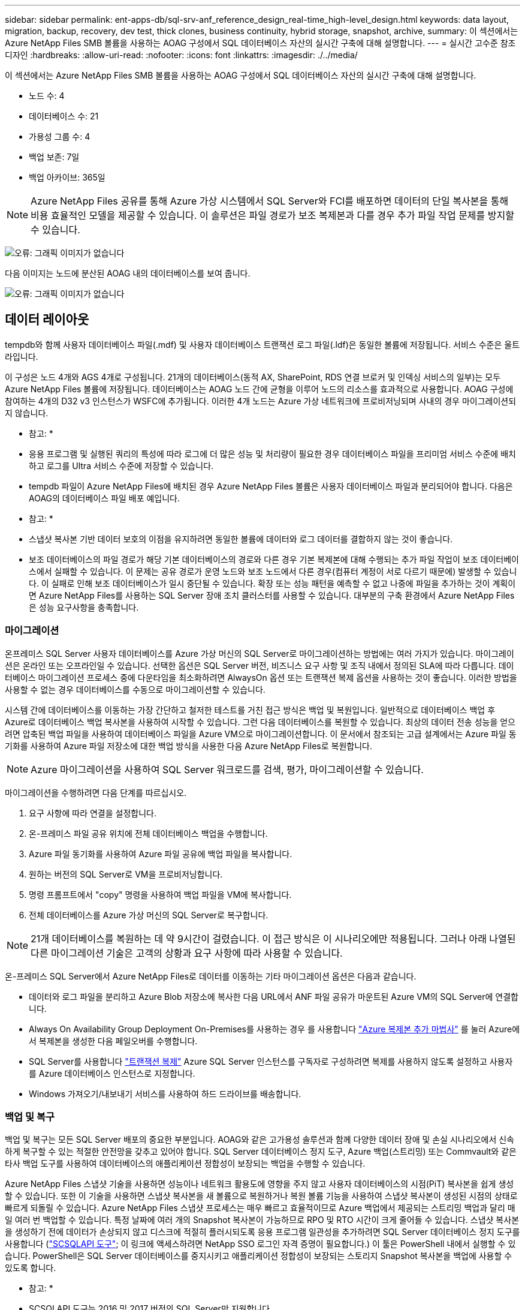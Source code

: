 ---
sidebar: sidebar 
permalink: ent-apps-db/sql-srv-anf_reference_design_real-time_high-level_design.html 
keywords: data layout, migration, backup, recovery, dev test, thick clones, business continuity, hybrid storage, snapshot, archive, 
summary: 이 섹션에서는 Azure NetApp Files SMB 볼륨을 사용하는 AOAG 구성에서 SQL 데이터베이스 자산의 실시간 구축에 대해 설명합니다. 
---
= 실시간 고수준 참조 디자인
:hardbreaks:
:allow-uri-read: 
:nofooter: 
:icons: font
:linkattrs: 
:imagesdir: ./../media/


이 섹션에서는 Azure NetApp Files SMB 볼륨을 사용하는 AOAG 구성에서 SQL 데이터베이스 자산의 실시간 구축에 대해 설명합니다.

* 노드 수: 4
* 데이터베이스 수: 21
* 가용성 그룹 수: 4
* 백업 보존: 7일
* 백업 아카이브: 365일



NOTE: Azure NetApp Files 공유를 통해 Azure 가상 시스템에서 SQL Server와 FCI를 배포하면 데이터의 단일 복사본을 통해 비용 효율적인 모델을 제공할 수 있습니다. 이 솔루션은 파일 경로가 보조 복제본과 다를 경우 추가 파일 작업 문제를 방지할 수 있습니다.

image:sql-srv-anf_image5.png["오류: 그래픽 이미지가 없습니다"]

다음 이미지는 노드에 분산된 AOAG 내의 데이터베이스를 보여 줍니다.

image:sql-srv-anf_image6.png["오류: 그래픽 이미지가 없습니다"]



== 데이터 레이아웃

tempdb와 함께 사용자 데이터베이스 파일(.mdf) 및 사용자 데이터베이스 트랜잭션 로그 파일(.ldf)은 동일한 볼륨에 저장됩니다. 서비스 수준은 울트라입니다.

이 구성은 노드 4개와 AGS 4개로 구성됩니다. 21개의 데이터베이스(동적 AX, SharePoint, RDS 연결 브로커 및 인덱싱 서비스의 일부)는 모두 Azure NetApp Files 볼륨에 저장됩니다. 데이터베이스는 AOAG 노드 간에 균형을 이루어 노드의 리소스를 효과적으로 사용합니다. AOAG 구성에 참여하는 4개의 D32 v3 인스턴스가 WSFC에 추가됩니다. 이러한 4개 노드는 Azure 가상 네트워크에 프로비저닝되며 사내의 경우 마이그레이션되지 않습니다.

* 참고: *

* 응용 프로그램 및 실행된 쿼리의 특성에 따라 로그에 더 많은 성능 및 처리량이 필요한 경우 데이터베이스 파일을 프리미엄 서비스 수준에 배치하고 로그를 Ultra 서비스 수준에 저장할 수 있습니다.
* tempdb 파일이 Azure NetApp Files에 배치된 경우 Azure NetApp Files 볼륨은 사용자 데이터베이스 파일과 분리되어야 합니다. 다음은 AOAG의 데이터베이스 파일 배포 예입니다.


* 참고: *

* 스냅샷 복사본 기반 데이터 보호의 이점을 유지하려면 동일한 볼륨에 데이터와 로그 데이터를 결합하지 않는 것이 좋습니다.
* 보조 데이터베이스의 파일 경로가 해당 기본 데이터베이스의 경로와 다른 경우 기본 복제본에 대해 수행되는 추가 파일 작업이 보조 데이터베이스에서 실패할 수 있습니다. 이 문제는 공유 경로가 운영 노드와 보조 노드에서 다른 경우(컴퓨터 계정이 서로 다르기 때문에) 발생할 수 있습니다. 이 실패로 인해 보조 데이터베이스가 일시 중단될 수 있습니다. 확장 또는 성능 패턴을 예측할 수 없고 나중에 파일을 추가하는 것이 계획이면 Azure NetApp Files를 사용하는 SQL Server 장애 조치 클러스터를 사용할 수 있습니다. 대부분의 구축 환경에서 Azure NetApp Files은 성능 요구사항을 충족합니다.




=== 마이그레이션

온프레미스 SQL Server 사용자 데이터베이스를 Azure 가상 머신의 SQL Server로 마이그레이션하는 방법에는 여러 가지가 있습니다. 마이그레이션은 온라인 또는 오프라인일 수 있습니다. 선택한 옵션은 SQL Server 버전, 비즈니스 요구 사항 및 조직 내에서 정의된 SLA에 따라 다릅니다. 데이터베이스 마이그레이션 프로세스 중에 다운타임을 최소화하려면 AlwaysOn 옵션 또는 트랜잭션 복제 옵션을 사용하는 것이 좋습니다. 이러한 방법을 사용할 수 없는 경우 데이터베이스를 수동으로 마이그레이션할 수 있습니다.

시스템 간에 데이터베이스를 이동하는 가장 간단하고 철저한 테스트를 거친 접근 방식은 백업 및 복원입니다. 일반적으로 데이터베이스 백업 후 Azure로 데이터베이스 백업 복사본을 사용하여 시작할 수 있습니다. 그런 다음 데이터베이스를 복원할 수 있습니다. 최상의 데이터 전송 성능을 얻으려면 압축된 백업 파일을 사용하여 데이터베이스 파일을 Azure VM으로 마이그레이션합니다. 이 문서에서 참조되는 고급 설계에서는 Azure 파일 동기화를 사용하여 Azure 파일 저장소에 대한 백업 방식을 사용한 다음 Azure NetApp Files로 복원합니다.


NOTE: Azure 마이그레이션을 사용하여 SQL Server 워크로드를 검색, 평가, 마이그레이션할 수 있습니다.

마이그레이션을 수행하려면 다음 단계를 따르십시오.

. 요구 사항에 따라 연결을 설정합니다.
. 온-프레미스 파일 공유 위치에 전체 데이터베이스 백업을 수행합니다.
. Azure 파일 동기화를 사용하여 Azure 파일 공유에 백업 파일을 복사합니다.
. 원하는 버전의 SQL Server로 VM을 프로비저닝합니다.
. 명령 프롬프트에서 "copy" 명령을 사용하여 백업 파일을 VM에 복사합니다.
. 전체 데이터베이스를 Azure 가상 머신의 SQL Server로 복구합니다.



NOTE: 21개 데이터베이스를 복원하는 데 약 9시간이 걸렸습니다. 이 접근 방식은 이 시나리오에만 적용됩니다. 그러나 아래 나열된 다른 마이그레이션 기술은 고객의 상황과 요구 사항에 따라 사용할 수 있습니다.

온-프레미스 SQL Server에서 Azure NetApp Files로 데이터를 이동하는 기타 마이그레이션 옵션은 다음과 같습니다.

* 데이터와 로그 파일을 분리하고 Azure Blob 저장소에 복사한 다음 URL에서 ANF 파일 공유가 마운트된 Azure VM의 SQL Server에 연결합니다.
* Always On Availability Group Deployment On-Premises를 사용하는 경우 를 사용합니다 https://docs.microsoft.com/en-us/previous-versions/azure/virtual-machines/windows/sqlclassic/virtual-machines-windows-classic-sql-onprem-availability["Azure 복제본 추가 마법사"^] 를 눌러 Azure에서 복제본을 생성한 다음 페일오버를 수행합니다.
* SQL Server를 사용합니다 https://docs.microsoft.com/en-us/sql/relational-databases/replication/transactional/transactional-replication["트랜잭션 복제"^] Azure SQL Server 인스턴스를 구독자로 구성하려면 복제를 사용하지 않도록 설정하고 사용자를 Azure 데이터베이스 인스턴스로 지정합니다.
* Windows 가져오기/내보내기 서비스를 사용하여 하드 드라이브를 배송합니다.




=== 백업 및 복구

백업 및 복구는 모든 SQL Server 배포의 중요한 부분입니다. AOAG와 같은 고가용성 솔루션과 함께 다양한 데이터 장애 및 손실 시나리오에서 신속하게 복구할 수 있는 적절한 안전망을 갖추고 있어야 합니다. SQL Server 데이터베이스 정지 도구, Azure 백업(스트리밍) 또는 Commvault와 같은 타사 백업 도구를 사용하여 데이터베이스의 애플리케이션 정합성이 보장되는 백업을 수행할 수 있습니다.

Azure NetApp Files 스냅샷 기술을 사용하면 성능이나 네트워크 활용도에 영향을 주지 않고 사용자 데이터베이스의 시점(PiT) 복사본을 쉽게 생성할 수 있습니다. 또한 이 기술을 사용하면 스냅샷 복사본을 새 볼륨으로 복원하거나 복원 볼륨 기능을 사용하여 스냅샷 복사본이 생성된 시점의 상태로 빠르게 되돌릴 수 있습니다. Azure NetApp Files 스냅샷 프로세스는 매우 빠르고 효율적이므로 Azure 백업에서 제공되는 스트리밍 백업과 달리 매일 여러 번 백업할 수 있습니다. 특정 날짜에 여러 개의 Snapshot 복사본이 가능하므로 RPO 및 RTO 시간이 크게 줄어들 수 있습니다. 스냅샷 복사본을 생성하기 전에 데이터가 손상되지 않고 디스크에 적절히 플러시되도록 응용 프로그램 일관성을 추가하려면 SQL Server 데이터베이스 정지 도구를 사용합니다 (https://mysupport.netapp.com/site/tools/tool-eula/scsqlapi["SCSQLAPI 도구"^]; 이 링크에 액세스하려면 NetApp SSO 로그인 자격 증명이 필요합니다.) 이 툴은 PowerShell 내에서 실행할 수 있습니다. PowerShell은 SQL Server 데이터베이스를 중지시키고 애플리케이션 정합성이 보장되는 스토리지 Snapshot 복사본을 백업에 사용할 수 있도록 합니다.

* 참고: *

* SCSQLAPI 도구는 2016 및 2017 버전의 SQL Server만 지원합니다.
* SCSQLAPI 도구는 한 번에 하나의 데이터베이스에서만 작동합니다.
* 파일을 별도의 Azure NetApp Files 볼륨에 배치하여 각 데이터베이스에서 격리합니다.


SCSQL API의 방대한 제한으로 인해 https://docs.microsoft.com/en-us/azure/backup/backup-azure-sql-database["Azure 백업"^] SLA 요구사항을 충족하기 위해 데이터 보호에 사용되었습니다. Azure 가상 머신 및 Azure NetApp Files에서 실행되는 SQL Server의 스트림 기반 백업을 제공합니다. Azure Backup은 빈번한 로그 백업 및 최대 1초의 피트 복구를 통해 15분 RPO를 실현합니다.



=== 모니터링

Azure NetApp Files는 Azure Monitor와 통합되어 시계열 데이터를 제공하며, 할당된 스토리지, 실제 스토리지 사용량, 볼륨 IOPS, 처리량, 디스크 읽기 바이트/초, 디스크 쓰기 바이트/초, 디스크 읽기/초 및 디스크 쓰기/초, 관련 지연 시간 이 데이터를 사용하여 경고 병목 현상을 식별하고 상태 점검을 수행하여 SQL Server 배포가 최적의 구성으로 실행되고 있는지 확인할 수 있습니다.

이 HLD에서 ScienceLogic은 적절한 서비스 보안 주체를 사용하여 메트릭을 노출하여 Azure NetApp Files를 모니터링하는 데 사용됩니다. 다음 그림은 Azure NetApp Files 메트릭 옵션의 예입니다.

image:sql-srv-anf_image8.png["오류: 그래픽 이미지가 없습니다"]



=== 일반 클론을 사용한 DevTest

Azure NetApp Files를 사용하면 응용 프로그램 개발 주기 동안 현재 데이터베이스 구조 및 콘텐츠를 사용하여 구현해야 하는 기능을 테스트하기 위해 데이터베이스의 즉각적인 복사본을 만들 수 있으며, 데이터 웨어하우스를 채울 때 데이터 추출 및 조작 도구를 사용할 수 있습니다. 실수로 삭제하거나 변경한 데이터를 복구할 수도 있습니다. 이 프로세스에서는 Azure Blob 컨테이너에서 데이터를 복사할 필요가 없어 매우 효율적입니다. 볼륨이 복원된 후 읽기/쓰기 작업에 사용할 수 있어 검증 및 출시 시간이 크게 단축됩니다. 이 기능은 애플리케이션 일관성을 위해 SCSQLAPI와 함께 사용해야 합니다. 이 접근 방식은 Azure NetApp Files와 함께 새로운 볼륨으로 복원 옵션을 활용하는 또 다른 연속 비용 최적화 기술을 제공합니다.

* 참고: *

* 새 볼륨 복원 옵션을 사용하여 스냅샷 복사본에서 생성된 볼륨은 용량 풀의 용량을 사용합니다.
* REST 또는 Azure CLI를 사용하여 복제된 볼륨을 삭제하여 추가 비용을 방지할 수 있습니다(용량 풀을 늘려야 하는 경우).




=== 하이브리드 스토리지 옵션

SQL Server 가용성 그룹의 모든 노드에 대해 동일한 스토리지를 사용하는 것이 권장되지만, 여러 스토리지 옵션을 사용할 수 있는 시나리오가 있습니다. 이 시나리오는 AOAG의 노드가 Azure NetApp Files SMB 파일 공유에 연결되어 있고 두 번째 노드가 Azure 프리미엄 디스크에 연결되어 있는 Azure NetApp Files에 대해 가능합니다. 이 경우 Azure NetApp Files SMB 공유가 사용자 데이터베이스의 기본 복사본을 갖고 있고 프리미엄 디스크가 보조 복사본으로 사용되는지 확인하십시오.

* 참고: *

* 이러한 구축에서 페일오버 문제를 방지하려면 SMB 볼륨에서 지속적인 가용성을 활성화해야 합니다. 지속적으로 사용 가능한 속성이 없으므로 스토리지 계층에 백그라운드 유지 관리가 있는 경우 데이터베이스에 장애가 발생할 수 있습니다.
* 데이터베이스의 기본 복사본을 Azure NetApp Files SMB 파일 공유에 유지합니다.




=== 비즈니스 연속성

재해 복구는 일반적으로 모든 구현에서 나중에 고려해야 하는 사안입니다. 그러나 비즈니스에 영향을 주지 않도록 초기 설계 및 구축 단계에서 재해 복구를 해결해야 합니다. Azure NetApp Files를 사용하면 CRR(Cross-Region Replication) 기능을 사용하여 블록 레벨의 볼륨 데이터를 페어링된 영역으로 복제하여 예기치 않은 지역 운영 중단을 처리할 수 있습니다. CRR 지원 대상 볼륨을 읽기 작업에 사용할 수 있으므로 재해 복구 시뮬레이션에 적합합니다. 또한 CRR 대상을 가장 낮은 서비스 수준(예: 표준)으로 할당하여 전체 TCO를 줄일 수 있습니다. 페일오버 발생 시 복제를 깨고 각 볼륨을 읽기/쓰기 가능하게 만들 수 있습니다. 또한 동적 서비스 수준 기능을 사용하여 재해 복구 비용을 크게 줄여 볼륨의 서비스 수준을 변경할 수 있습니다. 이는 Azure 내에서 블록 복제를 사용하는 Azure NetApp Files의 또 다른 고유한 기능입니다.



=== 장기적인 스냅샷 복사본 아카이브

많은 조직에서는 필수 규정 준수 요구 사항으로 데이터베이스 파일의 스냅샷 데이터를 장기간 보존해야 합니다. 이 프로세스는 HLD에서 사용되지 않지만 를 사용하여 간단한 배치 스크립트를 사용하여 쉽게 수행할 수 있습니다 https://docs.microsoft.com/en-us/azure/storage/common/storage-use-azcopy-v10["AzCopy"^] 를 눌러 Azure Blob 컨테이너에 스냅샷 디렉토리를 복사합니다. 예약된 작업을 사용하여 특정 일정에 따라 배치 스크립트를 트리거할 수 있습니다. 이 프로세스는 다음과 같은 단계로 구성되어 있습니다.

. AzCopy V10 실행 파일을 다운로드합니다. exe 파일이기 때문에 설치할 것이 없습니다.
. 적절한 권한이 있는 컨테이너 수준에서 SAS 토큰을 사용하여 AzCopy에 권한을 부여합니다.
. AzCopy가 승인된 후 데이터 전송이 시작됩니다.


* 참고: *

* 배치 파일에서 SAS 토큰에 나타나는 % 문자를 이스케이프해야 합니다. 이 작업은 SAS 토큰 문자열의 기존 % 문자 옆에 % 문자를 추가하여 수행할 수 있습니다.
* 를 클릭합니다 https://docs.microsoft.com/en-us/azure/storage/common/storage-require-secure-transfer["보안 전송이 필요합니다"^] 저장소 계정 설정에 따라 저장소 계정에 대한 연결이 TLS(Transport Layer Security)로 보호되는지 여부가 결정됩니다. 이 설정은 기본적으로 사용됩니다. 다음 배치 스크립트 예제에서는 스냅샷 복사본 디렉토리에서 지정된 Blob 컨테이너로 데이터를 재귀적으로 복제합니다.


....
SET source="Z:\~snapshot"
echo %source%
SET dest="https://testanfacct.blob.core.windows.net/azcoptst?sp=racwdl&st=2020-10-21T18:41:35Z&se=2021-10-22T18:41:00Z&sv=2019-12-12&sr=c&sig=ZxRUJwFlLXgHS8As7HzXJOaDXXVJ7PxxIX3ACpx56XY%%3D"
echo %dest%
....
다음 명령 예는 PowerShell에서 실행됩니다.

....
 –recursive
....
....
INFO: Scanning...
INFO: Any empty folders will not be processed, because source and/or destination doesn't have full folder support
Job b3731dd8-da61-9441-7281-17a4db09ce30 has started
Log file is located at: C:\Users\niyaz\.azcopy\b3731dd8-da61-9441-7281-17a4db09ce30.log
0.0 %, 0 Done, 0 Failed, 2 Pending, 0 Skipped, 2 Total,
INFO: azcopy.exe: A newer version 10.10.0 is available to download
0.0 %, 0 Done, 0 Failed, 2 Pending, 0 Skipped, 2 Total,
Job b3731dd8-da61-9441-7281-17a4db09ce30 summary
Elapsed Time (Minutes): 0.0333
Number of File Transfers: 2
Number of Folder Property Transfers: 0
Total Number of Transfers: 2
Number of Transfers Completed: 2
Number of Transfers Failed: 0
Number of Transfers Skipped: 0
TotalBytesTransferred: 5
Final Job Status: Completed
....
* 참고: *

* Azure NetApp Files에서는 장기 보존을 위한 유사한 백업 기능을 곧 사용할 수 있습니다.
* 배치 스크립트는 모든 영역의 Blob 컨테이너에 데이터를 복사해야 하는 모든 시나리오에서 사용할 수 있습니다.




=== 비용 최적화

데이터베이스에 전혀 영향을 주지 않는 볼륨 재구성 및 동적 서비스 수준 변경을 통해 Azure NetApp Files은 Azure에서 지속적인 비용 최적화를 지원합니다. 이 HLD에서는 워크로드 폭증을 처리하기 위해 추가 스토리지의 오버 프로비저닝을 방지하기 위해 이 기능이 광범위하게 사용됩니다.

Azure 경고 로그와 함께 Azure 기능을 만들어 볼륨 크기를 쉽게 조정할 수 있습니다.
